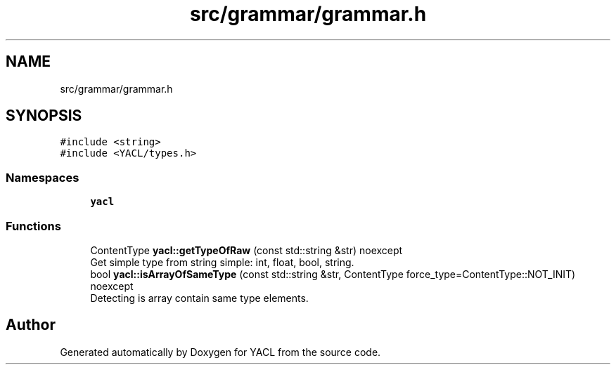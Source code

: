 .TH "src/grammar/grammar.h" 3 "Wed Aug 22 2018" "YACL" \" -*- nroff -*-
.ad l
.nh
.SH NAME
src/grammar/grammar.h
.SH SYNOPSIS
.br
.PP
\fC#include <string>\fP
.br
\fC#include <YACL/types\&.h>\fP
.br

.SS "Namespaces"

.in +1c
.ti -1c
.RI " \fByacl\fP"
.br
.in -1c
.SS "Functions"

.in +1c
.ti -1c
.RI "ContentType \fByacl::getTypeOfRaw\fP (const std::string &str) noexcept"
.br
.RI "Get simple type from string simple: int, float, bool, string\&. "
.ti -1c
.RI "bool \fByacl::isArrayOfSameType\fP (const std::string &str, ContentType force_type=ContentType::NOT_INIT) noexcept"
.br
.RI "Detecting is array contain same type elements\&. "
.in -1c
.SH "Author"
.PP 
Generated automatically by Doxygen for YACL from the source code\&.

